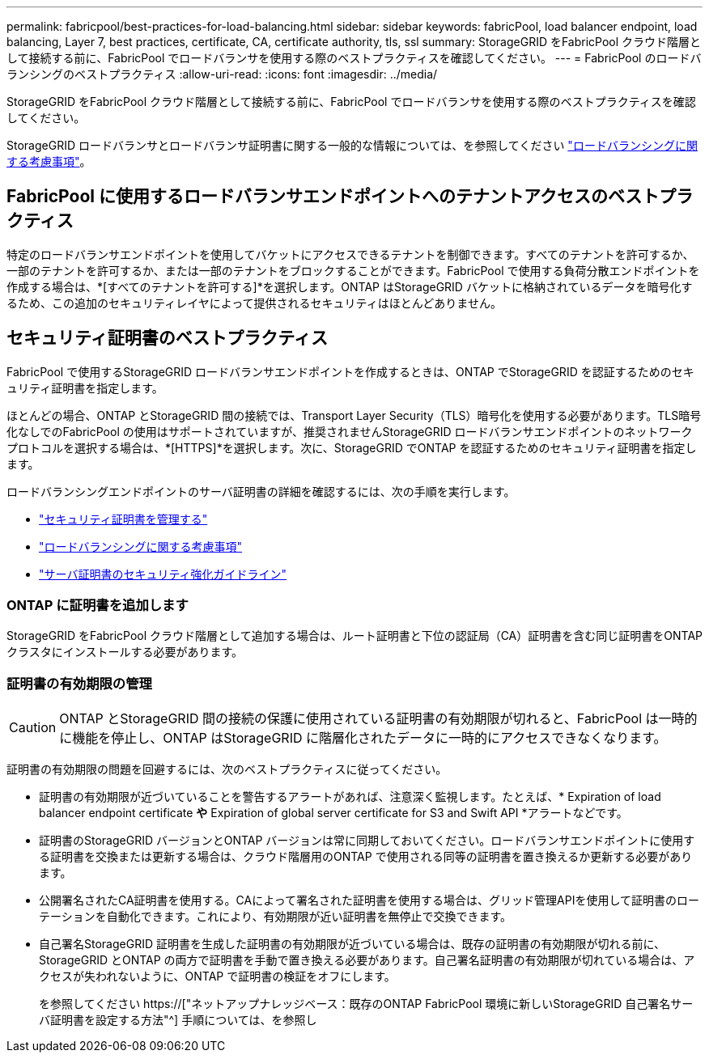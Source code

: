 ---
permalink: fabricpool/best-practices-for-load-balancing.html 
sidebar: sidebar 
keywords: fabricPool, load balancer endpoint, load balancing, Layer 7, best practices, certificate, CA, certificate authority, tls, ssl 
summary: StorageGRID をFabricPool クラウド階層として接続する前に、FabricPool でロードバランサを使用する際のベストプラクティスを確認してください。 
---
= FabricPool のロードバランシングのベストプラクティス
:allow-uri-read: 
:icons: font
:imagesdir: ../media/


[role="lead"]
StorageGRID をFabricPool クラウド階層として接続する前に、FabricPool でロードバランサを使用する際のベストプラクティスを確認してください。

StorageGRID ロードバランサとロードバランサ証明書に関する一般的な情報については、を参照してください link:../admin/managing-load-balancing.html["ロードバランシングに関する考慮事項"]。



== FabricPool に使用するロードバランサエンドポイントへのテナントアクセスのベストプラクティス

特定のロードバランサエンドポイントを使用してバケットにアクセスできるテナントを制御できます。すべてのテナントを許可するか、一部のテナントを許可するか、または一部のテナントをブロックすることができます。FabricPool で使用する負荷分散エンドポイントを作成する場合は、*[すべてのテナントを許可する]*を選択します。ONTAP はStorageGRID バケットに格納されているデータを暗号化するため、この追加のセキュリティレイヤによって提供されるセキュリティはほとんどありません。



== セキュリティ証明書のベストプラクティス

FabricPool で使用するStorageGRID ロードバランサエンドポイントを作成するときは、ONTAP でStorageGRID を認証するためのセキュリティ証明書を指定します。

ほとんどの場合、ONTAP とStorageGRID 間の接続では、Transport Layer Security（TLS）暗号化を使用する必要があります。TLS暗号化なしでのFabricPool の使用はサポートされていますが、推奨されませんStorageGRID ロードバランサエンドポイントのネットワークプロトコルを選択する場合は、*[HTTPS]*を選択します。次に、StorageGRID でONTAP を認証するためのセキュリティ証明書を指定します。

ロードバランシングエンドポイントのサーバ証明書の詳細を確認するには、次の手順を実行します。

* link:../admin/using-storagegrid-security-certificates.html["セキュリティ証明書を管理する"]
* link:../admin/managing-load-balancing.html["ロードバランシングに関する考慮事項"]
* link:../harden/hardening-guideline-for-server-certificates.html["サーバ証明書のセキュリティ強化ガイドライン"]




=== ONTAP に証明書を追加します

StorageGRID をFabricPool クラウド階層として追加する場合は、ルート証明書と下位の認証局（CA）証明書を含む同じ証明書をONTAP クラスタにインストールする必要があります。



=== 証明書の有効期限の管理


CAUTION: ONTAP とStorageGRID 間の接続の保護に使用されている証明書の有効期限が切れると、FabricPool は一時的に機能を停止し、ONTAP はStorageGRID に階層化されたデータに一時的にアクセスできなくなります。

証明書の有効期限の問題を回避するには、次のベストプラクティスに従ってください。

* 証明書の有効期限が近づいていることを警告するアラートがあれば、注意深く監視します。たとえば、* Expiration of load balancer endpoint certificate *や* Expiration of global server certificate for S3 and Swift API *アラートなどです。
* 証明書のStorageGRID バージョンとONTAP バージョンは常に同期しておいてください。ロードバランサエンドポイントに使用する証明書を交換または更新する場合は、クラウド階層用のONTAP で使用される同等の証明書を置き換えるか更新する必要があります。
* 公開署名されたCA証明書を使用する。CAによって署名された証明書を使用する場合は、グリッド管理APIを使用して証明書のローテーションを自動化できます。これにより、有効期限が近い証明書を無停止で交換できます。
* 自己署名StorageGRID 証明書を生成した証明書の有効期限が近づいている場合は、既存の証明書の有効期限が切れる前に、StorageGRID とONTAP の両方で証明書を手動で置き換える必要があります。自己署名証明書の有効期限が切れている場合は、アクセスが失われないように、ONTAP で証明書の検証をオフにします。
+
を参照してください https://["ネットアップナレッジベース：既存のONTAP FabricPool 環境に新しいStorageGRID 自己署名サーバ証明書を設定する方法"^] 手順については、を参照し


